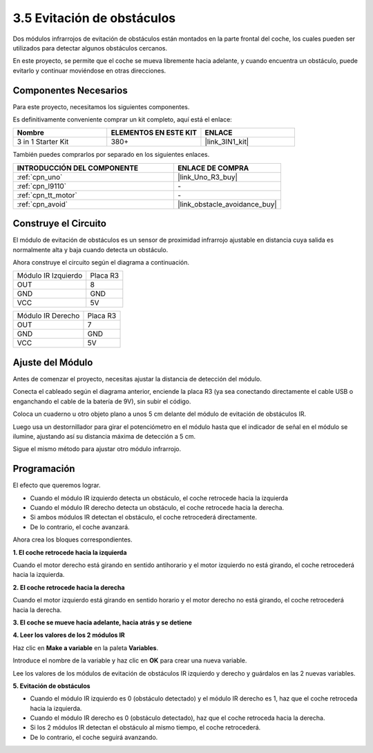 .. _sh_avoid1:

3.5 Evitación de obstáculos
==================================

Dos módulos infrarrojos de evitación de obstáculos están montados en la parte frontal del coche, los cuales pueden ser utilizados para detectar algunos obstáculos cercanos.

En este proyecto, se permite que el coche se mueva libremente hacia adelante, y cuando encuentra un obstáculo, puede evitarlo y continuar moviéndose en otras direcciones.

Componentes Necesarios
------------------------

Para este proyecto, necesitamos los siguientes componentes.

Es definitivamente conveniente comprar un kit completo, aquí está el enlace:

.. list-table::
    :widths: 20 20 20
    :header-rows: 1

    *   - Nombre	
        - ELEMENTOS EN ESTE KIT
        - ENLACE
    *   - 3 in 1 Starter Kit
        - 380+
        - |link_3IN1_kit|

También puedes comprarlos por separado en los siguientes enlaces.

.. list-table::
    :widths: 30 20
    :header-rows: 1

    *   - INTRODUCCIÓN DEL COMPONENTE
        - ENLACE DE COMPRA

    *   - :ref:`cpn_uno`
        - |link_Uno_R3_buy|
    *   - :ref:`cpn_l9110` 
        - \-
    *   - :ref:`cpn_tt_motor`
        - \-
    *   - :ref:`cpn_avoid` 
        - |link_obstacle_avoidance_buy|

Construye el Circuito
-----------------------

El módulo de evitación de obstáculos es un sensor de proximidad infrarrojo ajustable en distancia cuya salida es normalmente alta y baja cuando detecta un obstáculo.

Ahora construye el circuito según el diagrama a continuación.

.. list-table:: 

    * - Módulo IR Izquierdo
      - Placa R3
    * - OUT
      - 8
    * - GND
      - GND
    * - VCC
      - 5V

.. list-table:: 

    * - Módulo IR Derecho
      - Placa R3
    * - OUT
      - 7
    * - GND
      - GND
    * - VCC
      - 5V

.. image:: img/car_5.png
    :width: 800

Ajuste del Módulo
-----------------------

Antes de comenzar el proyecto, necesitas ajustar la distancia de detección del módulo.

Conecta el cableado según el diagrama anterior, enciende la placa R3 (ya sea conectando directamente el cable USB o enganchando el cable de la batería de 9V), sin subir el código.

Coloca un cuaderno u otro objeto plano a unos 5 cm delante del módulo de evitación de obstáculos IR.

Luego usa un destornillador para girar el potenciómetro en el módulo hasta que el indicador de señal en el módulo se ilumine, ajustando así su distancia máxima de detección a 5 cm.

Sigue el mismo método para ajustar otro módulo infrarrojo.

.. image:: img/ir_obs_cali.jpg

Programación
---------------

El efecto que queremos lograr.

* Cuando el módulo IR izquierdo detecta un obstáculo, el coche retrocede hacia la izquierda
* Cuando el módulo IR derecho detecta un obstáculo, el coche retrocede hacia la derecha.
* Si ambos módulos IR detectan el obstáculo, el coche retrocederá directamente.
* De lo contrario, el coche avanzará.

Ahora crea los bloques correspondientes.

**1. El coche retrocede hacia la izquierda**

Cuando el motor derecho está girando en sentido antihorario y el motor izquierdo no está girando, el coche retrocederá hacia la izquierda.

.. image:: img/5_avoid1.png

**2. El coche retrocede hacia la derecha**

Cuando el motor izquierdo está girando en sentido horario y el motor derecho no está girando, el coche retrocederá hacia la derecha.

.. image:: img/5_avoid2.png

**3. El coche se mueve hacia adelante, hacia atrás y se detiene**

.. image:: img/5_avoid3.png

**4. Leer los valores de los 2 módulos IR**

Haz clic en **Make a variable** en la paleta **Variables**.

.. image:: img/5_avoid4.png

Introduce el nombre de la variable y haz clic en **OK** para crear una nueva variable.

.. image:: img/5_avoid5.png

Lee los valores de los módulos de evitación de obstáculos IR izquierdo y derecho y guárdalos en las 2 nuevas variables.

.. image:: img/5_avoid6.png

**5. Evitación de obstáculos**

* Cuando el módulo IR izquierdo es 0 (obstáculo detectado) y el módulo IR derecho es 1, haz que el coche retroceda hacia la izquierda.
* Cuando el módulo IR derecho es 0 (obstáculo detectado), haz que el coche retroceda hacia la derecha.
* Si los 2 módulos IR detectan el obstáculo al mismo tiempo, el coche retrocederá.
* De lo contrario, el coche seguirá avanzando.

.. image:: img/5_avoid7.png
